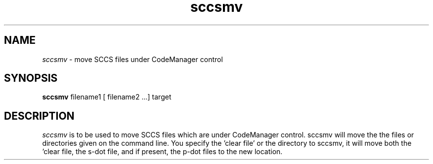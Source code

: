 .\" @(#)sccsmv.1	1.1	99/01/11 SMI
.TH sccsmv 1 "20 May 1992"
.SH NAME
.I sccsmv
\- move SCCS files under CodeManager control
.SH SYNOPSIS
.B sccsmv
filename1 [ filename2 ...] target
.SH DESCRIPTION
.I sccsmv
is to be used to move SCCS files which are under CodeManager
control.  sccsmv will move the the files or directories given
on the command line.  You specify the 'clear file' or the
directory to sccsmv, it will move both the 'clear file, the
s-dot file, and if present, the p-dot files to the new location.
